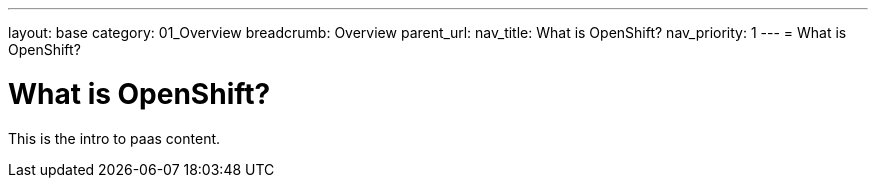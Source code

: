 ---
layout: base
category: 01_Overview
breadcrumb: Overview
parent_url:
nav_title: What is OpenShift?
nav_priority: 1
---
= What is OpenShift?

[float]
= What is OpenShift?
This is the intro to paas content.
